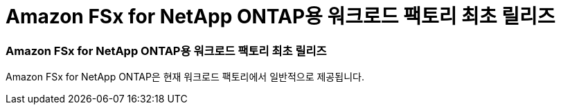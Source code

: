 = Amazon FSx for NetApp ONTAP용 워크로드 팩토리 최초 릴리즈
:allow-uri-read: 




=== Amazon FSx for NetApp ONTAP용 워크로드 팩토리 최초 릴리즈

Amazon FSx for NetApp ONTAP은 현재 워크로드 팩토리에서 일반적으로 제공됩니다.
